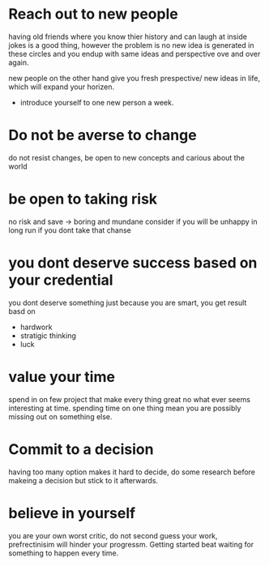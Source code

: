 * Reach out to new people
  having old friends where you know thier history and can laugh at
  inside jokes is a good thing, however the problem is no new idea is
  generated in these circles and you endup with same ideas and
  perspective ove and over again.

  new people on the other hand give you fresh prespective/ new ideas
  in life, which will expand your horizen.

 - introduce yourself to one new person a week.
* Do not be averse to change
  do not resist changes, be open to new concepts and carious about the world
* be open to taking risk
  no risk and save -> boring and mundane
  consider if you will be unhappy in long run if you dont take that chanse
* you dont deserve success based on your credential
  you dont deserve something just because you are smart,
  you get result basd on
  - hardwork
  - stratigic thinking
  - luck
* value your time  
  spend in on few project that make every thing great no what ever
  seems interesting at time. spending time on one thing mean you are
  possibly missing out on something else.
* Commit to a decision
  having too many option makes it hard to decide, do some research
  before makeing a decision but stick to it afterwards.
* believe in yourself
  you are your own worst critic, do not second guess your work,
  prefrectinisim will hinder your progressm. Getting started beat
  waiting for something to happen every time.
